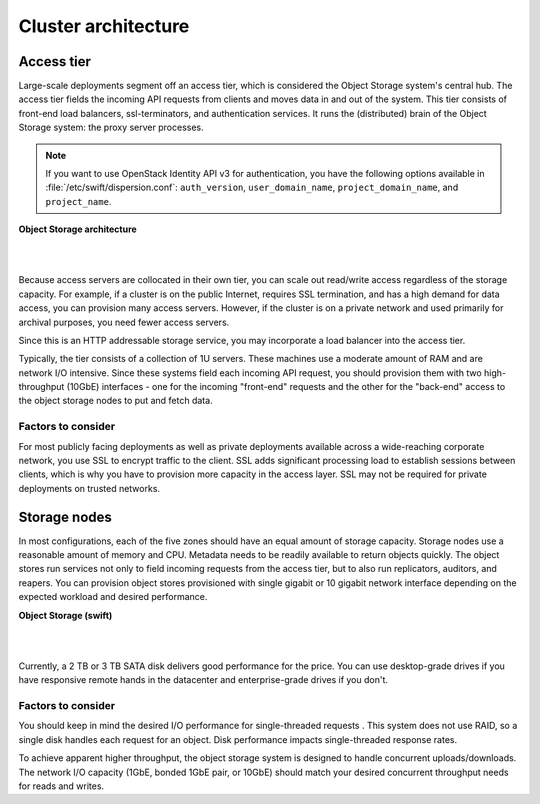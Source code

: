 ====================
Cluster architecture
====================

Access tier
~~~~~~~~~~~
Large-scale deployments segment off an access tier, which is considered
the Object Storage system's central hub. The access tier fields the
incoming API requests from clients and moves data in and out of the
system. This tier consists of front-end load balancers, ssl-terminators,
and authentication services. It runs the (distributed) brain of the
Object Storage system: the proxy server processes.

.. note::
   If you want to use OpenStack Identity API v3 for authentication, you
   have the following options available in :file:`/etc/swift/dispersion.conf`:
   ``auth_version``, ``user_domain_name``, ``project_domain_name``,
   and ``project_name``.

**Object Storage architecture**

|

.. image:: figures/objectstorage-arch.png

|

Because access servers are collocated in their own tier, you can scale
out read/write access regardless of the storage capacity. For example,
if a cluster is on the public Internet, requires SSL termination, and
has a high demand for data access, you can provision many access
servers. However, if the cluster is on a private network and used
primarily for archival purposes, you need fewer access servers.

Since this is an HTTP addressable storage service, you may incorporate a
load balancer into the access tier.

Typically, the tier consists of a collection of 1U servers. These
machines use a moderate amount of RAM and are network I/O intensive.
Since these systems field each incoming API request, you should
provision them with two high-throughput (10GbE) interfaces - one for the
incoming "front-end" requests and the other for the "back-end" access to
the object storage nodes to put and fetch data.

Factors to consider
-------------------
For most publicly facing deployments as well as private deployments
available across a wide-reaching corporate network, you use SSL to
encrypt traffic to the client. SSL adds significant processing load to
establish sessions between clients, which is why you have to provision
more capacity in the access layer. SSL may not be required for private
deployments on trusted networks.

Storage nodes
~~~~~~~~~~~~~
In most configurations, each of the five zones should have an equal
amount of storage capacity. Storage nodes use a reasonable amount of
memory and CPU. Metadata needs to be readily available to return objects
quickly. The object stores run services not only to field incoming
requests from the access tier, but to also run replicators, auditors,
and reapers. You can provision object stores provisioned with single
gigabit or 10 gigabit network interface depending on the expected
workload and desired performance.

**Object Storage (swift)**

|

.. image:: figures/objectstorage-nodes.png

|

Currently, a 2 TB or 3 TB SATA disk delivers good performance for the
price. You can use desktop-grade drives if you have responsive remote
hands in the datacenter and enterprise-grade drives if you don't.

Factors to consider
-------------------
You should keep in mind the desired I/O performance for single-threaded
requests . This system does not use RAID, so a single disk handles each
request for an object. Disk performance impacts single-threaded response
rates.

To achieve apparent higher throughput, the object storage system is
designed to handle concurrent uploads/downloads. The network I/O
capacity (1GbE, bonded 1GbE pair, or 10GbE) should match your desired
concurrent throughput needs for reads and writes.
